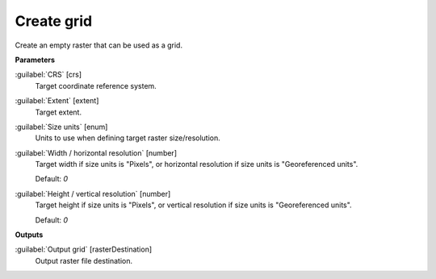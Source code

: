 .. _Create grid:

***********
Create grid
***********

Create an empty raster that can be used as a grid.

**Parameters**


:guilabel:`CRS` [crs]
    Target coordinate reference system.


:guilabel:`Extent` [extent]
    Target extent.


:guilabel:`Size units` [enum]
    Units to use when defining target raster size/resolution.


:guilabel:`Width / horizontal resolution` [number]
    Target width if size units is "Pixels", or horizontal resolution if size units is "Georeferenced units".

    Default: *0*


:guilabel:`Height / vertical resolution` [number]
    Target height if size units is "Pixels", or vertical resolution if size units is "Georeferenced units".

    Default: *0*

**Outputs**


:guilabel:`Output grid` [rasterDestination]
    Output raster file destination.

